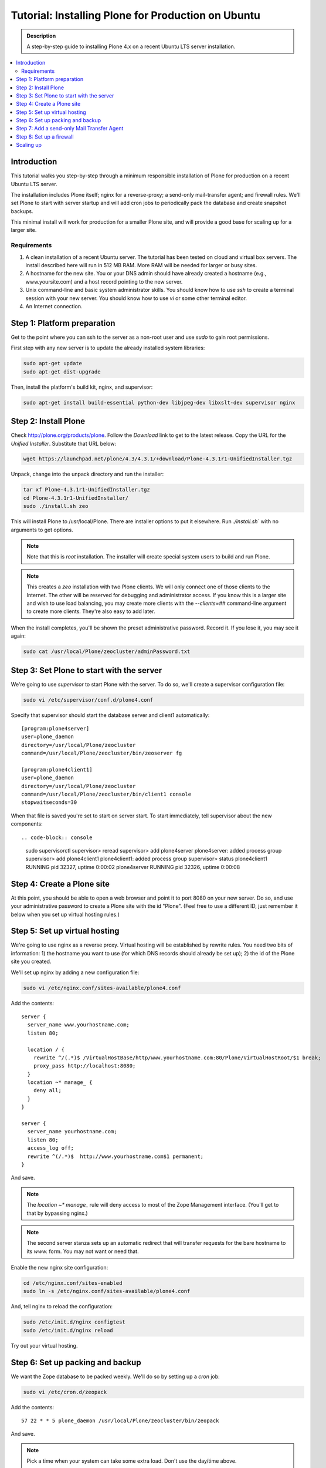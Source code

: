 ===================================================
Tutorial: Installing Plone for Production on Ubuntu
===================================================

.. admonition:: Description

    A step-by-step guide to installing Plone 4.x on a recent Ubuntu LTS server installation.

.. contents:: :local:

Introduction
------------

This tutorial walks you step-by-step through a minimum responsible installation of Plone for production on a recent Ubuntu LTS server.

The installation includes Plone itself; nginx for a reverse-proxy; a send-only mail-transfer agent; and firewall rules. We'll set Plone to start with server startup and will add cron jobs to periodically pack the database and create snapshot backups.

This minimal install will work for production for a smaller Plone site, and will provide a good base for scaling up for a larger site.

Requirements
^^^^^^^^^^^^

1. A clean installation of a recent Ubuntu server. The tutorial has been tested on cloud and virtual box servers. The install described here will run in 512 MB RAM. More RAM will be needed for larger or busy sites.

2. A hostname for the new site. You or your DNS admin should have already created a hostname (e.g., www.yoursite.com) and a host record pointing to the new server.

3. Unix command-line and basic system administrator skills. You should know how to use `ssh` to create a terminal session with your new server. You should know how to use `vi` or some other terminal editor.

4. An Internet connection.

Step 1: Platform preparation
----------------------------

Get to the point where you can ssh to the server as a non-root user and use `sudo` to gain root permissions.

First step with any new server is to update the already installed system libraries:

.. code-block:: console

    sudo apt-get update
    sudo apt-get dist-upgrade

Then, install the platform's build kit, nginx, and supervisor:

.. code-block:: console

    sudo apt-get install build-essential python-dev libjpeg-dev libxslt-dev supervisor nginx

Step 2: Install Plone
---------------------

Check `http://plone.org/products/plone <http://plone.org/products/plone>`_. Follow the `Download` link to get to the latest release. Copy the URL for the `Unified Installer`. Substitute that URL below:

.. code-block:: console

    wget https://launchpad.net/plone/4.3/4.3.1/+download/Plone-4.3.1r1-UnifiedInstaller.tgz

Unpack, change into the unpack directory and run the installer:

.. code-block:: console

    tar xf Plone-4.3.1r1-UnifiedInstaller.tgz
    cd Plone-4.3.1r1-UnifiedInstaller/
    sudo ./install.sh zeo

This will install Plone to /usr/local/Plone. There are installer options to put it elsewhere. Run `./install.sh`` with no arguments to get options.

.. note::

    Note that this is `root` installation. The installer will create special system users to build and run Plone.

.. note::

    This creates a `zeo` installation with two Plone clients. We will only connect one of those clients to the Internet. The other will be reserved for debugging and administrator access. If you know this is a larger site and wish to use load balancing, you may create more clients with the `--clients=##` command-line argument to create more clients. They're also easy to add later.


When the install completes, you'll be shown the preset administrative password. Record it. If you lose it, you may see it again:

.. code-block:: console

    sudo cat /usr/local/Plone/zeocluster/adminPassword.txt

Step 3: Set Plone to start with the server
------------------------------------------

We're going to use `supervisor` to start Plone with the server. To do so, we'll create a supervisor configuration file:

.. code-block:: console

    sudo vi /etc/supervisor/conf.d/plone4.conf

Specify that supervisor should start the database server and client1 automatically::

    [program:plone4server]
    user=plone_daemon
    directory=/usr/local/Plone/zeocluster
    command=/usr/local/Plone/zeocluster/bin/zeoserver fg

    [program:plone4client1]
    user=plone_daemon
    directory=/usr/local/Plone/zeocluster
    command=/usr/local/Plone/zeocluster/bin/client1 console
    stopwaitseconds=30

When that file is saved you're set to start on server start.
To start immediately, tell supervisor about the new components::

.. code-block:: console

    sudo supervisorctl
    supervisor> reread
    supervisor> add plone4server
    plone4server: added process group
    supervisor> add plone4client1
    plone4client1: added process group
    supervisor> status
    plone4client1                    RUNNING    pid 32327, uptime 0:00:02
    plone4server                     RUNNING    pid 32326, uptime 0:00:08

Step 4: Create a Plone site
---------------------------

At this point, you should be able to open a web browser and point it to port 8080 on your new server. Do so, and use your administrative password to create a Plone site with the id "Plone". (Feel free to use a different ID, just remember it below when you set up virtual hosting rules.)

Step 5: Set up virtual hosting
------------------------------

We're going to use nginx as a reverse proxy. Virtual hosting will be established by rewrite rules. You need two bits of information: 1) the hostname you want to use (for which DNS records should already be set up); 2) the id of the Plone site you created.

We'll set up nginx by adding a new configuration file:

.. code-block:: console

    sudo vi /etc/nginx.conf/sites-available/plone4.conf

Add the contents::

    server {
      server_name www.yourhostname.com;
      listen 80;

      location / {
        rewrite ^/(.*)$ /VirtualHostBase/http/www.yourhostname.com:80/Plone/VirtualHostRoot/$1 break;
        proxy_pass http://localhost:8080;
      }
      location ~* manage_ {
        deny all;
      }
    }

    server {
      server_name yourhostname.com;
      listen 80;
      access_log off;
      rewrite ^(/.*)$  http://www.yourhostname.com$1 permanent;
    }

And save.

.. note::

    The `location ~* manage_` rule will deny access to most of the Zope Management interface. (You'll get to that by bypassing nginx.)

.. note::

    The second server stanza sets up an automatic redirect that will transfer requests for the bare hostname to its `www.` form. You may not want or need that.

Enable the new nginx site configuration:

.. code-block:: console

    cd /etc/nginx.conf/sites-enabled
    sudo ln -s /etc/nginx.conf/sites-available/plone4.conf

And, tell nginx to reload the configuration:

.. code-block:: console

    sudo /etc/init.d/nginx configtest
    sudo /etc/init.d/nginx reload

Try out your virtual hosting.

Step 6: Set up packing and backup
---------------------------------

We want the Zope database to be packed weekly. We'll do so by setting up a `cron` job:

.. code-block:: console

    sudo vi /etc/cron.d/zeopack

Add the contents::

    57 22 * * 5 plone_daemon /usr/local/Plone/zeocluster/bin/zeopack

And save.

.. note::

    Pick a time when your system can take some extra load. Don't use the day/time above.

Let's also create a daily snapshot of the database:

.. code-block:: console

    sudo vi /etc/cron.d/plonebackup

Add the contents below, adjust the time, and save::

    37 0 * * * plone_daemon /usr/local/Plone/zeocluster/bin/snapshotbackup

.. note::

    This snapshot will give you a stable copy of the database at a particular time. You'll need a separate strategy to backup the server's file system, including the snapshot.

Step 7: Add a send-only Mail Transfer Agent
-------------------------------------------

You don't need this step if you have an MTA on another server, or are using a mail-send service. If you don't have that available, this step will create a localhost, port 25, MTA that you may use with Plone's mail setup.

We're going to use Postfix. There are lots of alternatives.

Add the Postfix package and edit its main configuration file:

.. code-block:: console

    sudo apt-get install postfix
    sudo vi /etc/postfix/main.cf

Change the bottom section to turn off general mail in::

    myhostname = www.yourhostname.com
    alias_maps = hash:/etc/aliases
    alias_database = hash:/etc/aliases
    myorigin = yourhostname.com
    mydestination =
    relayhost =
    mynetworks = 127.0.0.0/8 [::ffff:127.0.0.0]/104 [::1]/128
    mailbox_size_limit = 0
    recipient_delimiter = +
    inet_interfaces = loopback-only

Tell postfix to restart:

.. code-block:: console

    sudo apt-get install postfix

Step 8: Set up a firewall
-------------------------

You *must* set up a firewall. But, you may be handling that outside the system, for example via AWS security groups.

If you want to use a software firewall on the machine, you may use `ufw` to simplify rule setup.

.. code-block:: console

    sudo apt-get install ufw
    sudo ufw limit 22/tcp
    sudo ufw allow 80/tcp
    sudo ufw enable

.. note::

    This blocks everything but SSH and HTTP.

So, you may be wondering, how do you do Zope Management Interface administration?
SSH port forwarding will allow you to build a temporary encrypted tunnel from your workstation to the server.

Execute on your workstation the command:

.. code-block:: console

    ssh yourloginid@www.yourhostname.com -L:8080:localhost:8080

Now, ask for http://localhost:8080/ in your workstation web browser, and you'll be looking at the ZMI root.

Scaling up
----------

This installation will do well on a minimum server configuration (512MB RAM).
If you've a larger site, buy more memory and set up reverse-proxy caching and load balancing.

`Deploying and installing Plone in production <http://developer.plone.org/reference_manuals/active/deployment/index.html>` is a good introduction to scaling topics.
